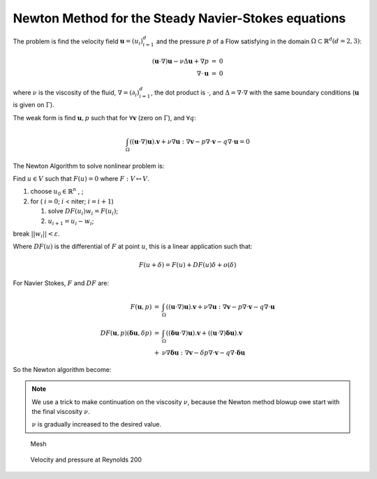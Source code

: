 Newton Method for the Steady Navier-Stokes equations
====================================================

The problem is find the velocity field :math:`\mathbf{u}=(u_i)_{i=1}^d` and the pressure :math:`p` of a Flow satisfying in the domain :math:`\Omega \subset \mathbb{R}^d (d=2,3)`:

.. math::
    \begin{array}{rcl}
        (\mathbf{u}\cdot\nabla) \mathbf{u}-\nu \Delta \mathbf{u}+\nabla p&=&0\\
        \nabla\cdot \mathbf{u}&=&0
    \end{array}

where :math:`\nu` is the viscosity of the fluid, :math:`\nabla = (\partial_i )_{i=1}^d`, the dot product is :math:`\cdot`, and :math:`\Delta = \nabla\cdot\nabla` with the same boundary conditions (:math:`\mathbf{u}` is given on :math:`\Gamma`).

The weak form is find :math:`\mathbf{u}, p` such that for :math:`\forall \mathbf{v}` (zero on :math:`\Gamma`), and :math:`\forall q`:

.. math::
   \int_\Omega  ((\mathbf{u}\cdot\nabla) \mathbf{u} ). \mathbf{v} + \nu \nabla \mathbf{u}:\nabla \mathbf{v}
   - p \nabla\cdot \mathbf{v} - q \nabla\cdot \mathbf{u} = 0

The Newton Algorithm to solve nonlinear problem is:

Find :math:`u\in V` such that :math:`F(u)=0` where :math:`F : V \mapsto V`.

1. choose :math:`u_0\in \mathbb{R}^n` , ;
2. for ( :math:`i =0`; :math:`i` < niter; :math:`i = i+1`)

   1. solve :math:`DF(u_i) w_i = F(u_i)`;
   2. :math:`u_{i+1} = u_i - w_i`;

break :math:`|| w_i|| < \varepsilon`.

Where :math:`DF(u)` is the differential of :math:`F` at point :math:`u`, this is a linear application such that:

.. math::
   F(u+\delta) = F(u) + DF(u) \delta + o(\delta)

For Navier Stokes, :math:`F` and :math:`DF` are:

.. math::
    \begin{array}{rcl}
        F(\mathbf{u},p) &=& \int_\Omega((\mathbf{u}\cdot\nabla) \mathbf{u} ). \mathbf{v} + \nu \nabla \mathbf{u}:\nabla \mathbf{v}
        - p \nabla\cdot \mathbf{v} - q \nabla\cdot \mathbf{u}\\
        DF(\mathbf{u},p)(\mathbf{\delta u} ,\delta p) &=& \int_\Omega ((\mathbf{\delta u}\cdot\nabla) \mathbf{u} ). \mathbf v + ((\mathbf{u}\cdot\nabla) \mathbf{\delta u} ). \mathbf{v} \\
        &+& \nu \nabla \mathbf{\delta u}:\nabla \mathbf{v} - \delta p \nabla\cdot \mathbf{v} - q \nabla\cdot \mathbf{\delta u}
    \end{array}

So the Newton algorithm become:

.. code-block:: freefem
   :linenos:

   // Parameters
   real R = 5.;
   real L = 15.;

   real nu = 1./50.;
   real nufinal = 1/200.;
   real cnu = 0.5;

   real eps = 1e-6;

   verbosity = 0;

   // Mesh
   border cc(t=0, 2*pi){x=cos(t)/2.; y=sin(t)/2.; label=1;}
   border ce(t=pi/2, 3*pi/2){x=cos(t)*R; y=sin(t)*R; label=1;}
   border beb(tt=0, 1){real t=tt^1.2; x=t*L; y=-R; label=1;}
   border beu(tt=1, 0){real t=tt^1.2; x=t*L; y=R; label=1;}
   border beo(t=-R, R){x=L; y=t; label=0;}
   border bei(t=-R/4, R/4){x=L/2; y=t; label=0;}
   mesh Th = buildmesh(cc(-50) + ce(30) + beb(20) + beu(20) + beo(10) + bei(10));
   plot(Th);

   //bounding box for the plot
   func bb = [[-1,-2],[4,2]];

   // Fespace
   fespace Xh(Th, P2);
   Xh u1, u2;
   Xh v1,v2;
   Xh du1,du2;
   Xh u1p,u2p;

   fespace Mh(Th,P1);
   Mh p;
   Mh q;
   Mh dp;
   Mh pp;

   // Macro
   macro Grad(u1,u2) [dx(u1), dy(u1), dx(u2),dy(u2)] //
   macro UgradV(u1,u2,v1,v2) [[u1,u2]'*[dx(v1),dy(v1)],
                           [u1,u2]'*[dx(v2),dy(v2)]] //
   macro div(u1,u2) (dx(u1) + dy(u2)) //

   // Initialization
   u1 = (x^2+y^2) > 2;
   u2 = 0;

   // Viscosity loop
   while(1){
       int n;
       real err=0;
       // Newton loop
       for (n = 0; n < 15; n++){
           // Newton
           solve Oseen ([du1, du2, dp], [v1, v2, q])
               = int2d(Th)(
                       nu * (Grad(du1,du2)' * Grad(v1,v2))
                   + UgradV(du1,du2, u1, u2)' * [v1,v2]
                   + UgradV( u1, u2,du1,du2)' * [v1,v2]
                   - div(du1,du2) * q
                   - div(v1,v2) * dp
                   - 1e-8*dp*q //stabilization term
               )
               - int2d(Th) (
                       nu * (Grad(u1,u2)' * Grad(v1,v2))
                   + UgradV(u1,u2, u1, u2)' * [v1,v2]
                   - div(u1,u2) * q
                   - div(v1,v2) * p
               )
               + on(1, du1=0, du2=0)
               ;

           u1[] -= du1[];
           u2[] -= du2[];
           p[] -= dp[];

           real Lu1=u1[].linfty, Lu2=u2[].linfty, Lp=p[].linfty;
           err = du1[].linfty/Lu1 + du2[].linfty/Lu2 + dp[].linfty/Lp;

           cout << n << " err = " << err << " " << eps << " rey = " << 1./nu << endl;
           if(err < eps) break; //converge
           if( n>3 && err > 10.) break; //blowup
       }

       if(err < eps){  //converge: decrease $\nu$ (more difficult)
           // Plot
           plot([u1, u2], p, wait=1, cmm=" rey = " + 1./nu , coef=0.3, bb=bb);

           // Change nu
           if( nu == nufinal) break;
           if( n < 4) cnu = cnu^1.5; //fast converge => change faster
           nu = max(nufinal, nu* cnu); //new viscosity

           // Update
           u1p = u1;
           u2p = u2;
           pp = p;
       }
       else{   //blowup: increase $\nu$ (more simple)
           assert(cnu< 0.95); //the method finally blowup

           // Recover nu
           nu = nu/cnu;
           cnu= cnu^(1./1.5); //no conv. => change lower
           nu = nu* cnu; //new viscosity
           cout << " restart nu = " << nu << " Rey = " << 1./nu << " (cnu = " << cnu << " ) \n";

           // Recover a correct solution
           u1 = u1p;
           u2 = u2p;
           p = pp;
       }
   }

.. note:: We use a trick to make continuation on the viscosity :math:`\nu`, because the Newton method blowup owe start with the final viscosity :math:`\nu`.

    :math:`\nu` is gradually increased to the desired value.

.. figure:: images/NSNewtonTh.jpg
   :figclass: inline
   :figwidth: 49%

   Mesh

.. figure:: images/NSNewtonUP.jpg
   :figclass: inline
   :figwidth: 49%

   Velocity and pressure at Reynolds 200
